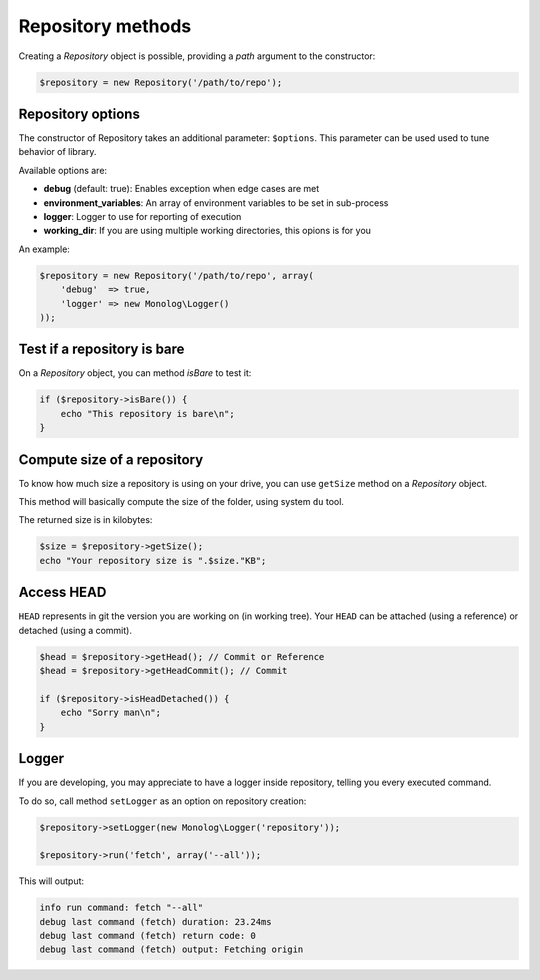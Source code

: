Repository methods
==================

Creating a *Repository* object is possible, providing a *path* argument to the
constructor:

.. code-block:: php

    $repository = new Repository('/path/to/repo');

Repository options
------------------

The constructor of Repository takes an additional parameter: ``$options``.
This parameter can be used used to tune behavior of library.

Available options are:

* **debug** (default: true): Enables exception when edge cases are met
* **environment_variables**: An array of environment variables to be set in sub-process
* **logger**: Logger to use for reporting of execution
* **working_dir**: If you are using multiple working directories, this opions is for you

An example:

.. code-block:: php

    $repository = new Repository('/path/to/repo', array(
        'debug'  => true,
        'logger' => new Monolog\Logger()
    ));

Test if a repository is bare
----------------------------

On a *Repository* object, you can method *isBare* to test it:

.. code-block:: php

    if ($repository->isBare()) {
        echo "This repository is bare\n";
    }

Compute size of a repository
----------------------------

To know how much size a repository is using on your drive, you can use
``getSize`` method on a *Repository* object.

This method will basically compute the size of the folder, using system ``du`` tool.

The returned size is in kilobytes:

.. code-block:: php

    $size = $repository->getSize();
    echo "Your repository size is ".$size."KB";

Access HEAD
-----------

``HEAD`` represents in git the version you are working on (in working tree).
Your ``HEAD`` can be attached (using a reference) or detached (using a commit).

.. code-block:: php

    $head = $repository->getHead(); // Commit or Reference
    $head = $repository->getHeadCommit(); // Commit

    if ($repository->isHeadDetached()) {
        echo "Sorry man\n";
    }

Logger
------

If you are developing, you may appreciate to have a logger inside repository, telling
you every executed command.

To do so, call method ``setLogger`` as an option on repository creation:

.. code-block:: php

    $repository->setLogger(new Monolog\Logger('repository'));

    $repository->run('fetch', array('--all'));

This will output:

.. code-block:: text

    info run command: fetch "--all"
    debug last command (fetch) duration: 23.24ms
    debug last command (fetch) return code: 0
    debug last command (fetch) output: Fetching origin
